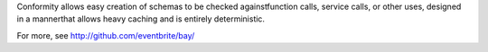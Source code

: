 Conformity allows easy creation of schemas to be checked againstfunction calls, service calls, or other uses, designed in a mannerthat allows heavy caching and is entirely deterministic.

For more, see http://github.com/eventbrite/bay/


